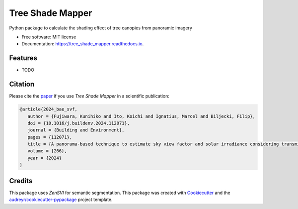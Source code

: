 =================
Tree Shade Mapper
=================

.. image:: https://img.shields.io/pypi/v/tree-shade-mapper.svg
        :target: https://pypi.python.org/pypi/tree-shade-mapper
        :alt: PyPI Version

.. image:: https://colab.research.google.com/assets/colab-badge.svg
   :target: https://colab.research.google.com/drive/1fUcqN6aSLGZnzzahIZiy_AkigFn5gY2e?usp=sharing
   :alt: Open In Colab

Python package to calculate the shading effect of tree canopies from panoramic imagery

* Free software: MIT license
* Documentation: https://tree_shade_mapper.readthedocs.io.

Features
--------

* TODO

Citation
--------

Please cite the paper_ if you use `Tree Shade Mapper` in a scientific publication:

.. _paper: https://doi.org/

.. code-block:: bibtex

   @article{2024_bae_svf,
      author = {Fujiwara, Kunihiko and Ito, Koichi and Ignatius, Marcel and Biljecki, Filip},
      doi = {10.1016/j.buildenv.2024.112071},
      journal = {Building and Environment},
      pages = {112071},
      title = {A panorama-based technique to estimate sky view factor and solar irradiance considering transmittance of tree canopies},
      volume = {266},
      year = {2024}
   }

.. .. code-block:: bibtex

..    @article{ito2024zensvi,
..      title={ZenSVI: One-Stop Python Package for Integrated Analysis of Street View Imagery},
..      author={Ito, Koichi, XXX, XXX, XXX, ...},
..      journal={XXX},
..      volume={XXX},
..      pages={XXX},
..      year={2024}
..    }

Credits
-------

This package uses `ZenSVI` for semantic segmentation.
This package was created with Cookiecutter_ and the `audreyr/cookiecutter-pypackage`_ project template.

.. _ZenSVI: https://github.com/koito19960406/ZenSVI
.. _Cookiecutter: https://github.com/audreyr/cookiecutter
.. _`audreyr/cookiecutter-pypackage`: https://github.com/audreyr/cookiecutter-pypackage